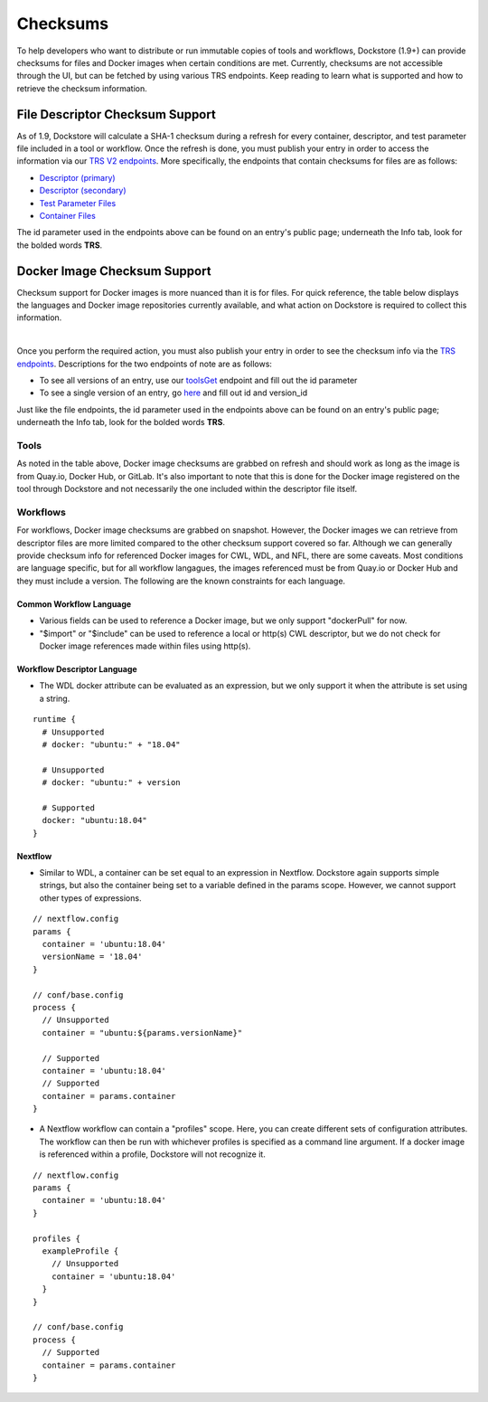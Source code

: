 #########
Checksums
#########

To help developers who want to distribute or run immutable copies of tools and workflows, Dockstore (1.9+) can provide checksums for files and Docker
images when certain conditions are met. Currently, checksums are not accessible through the UI, but can be fetched by using various TRS
endpoints. Keep reading to learn what is supported and how to retrieve the checksum information.

File Descriptor Checksum Support
================================
As of 1.9, Dockstore will calculate a SHA-1 checksum during a refresh for every container, descriptor, and test parameter file included in a
tool or workflow. Once the refresh is done, you must publish your entry in order to access the information via our `TRS V2 endpoints <https://dockstore.org/api/static/swagger-ui/index.html#/GA4GHV20>`_.
More specifically, the endpoints that contain checksums for files are as follows:

- `Descriptor (primary) <https://dockstore.org/api/static/swagger-ui/index.html#/GA4GHV20/toolsIdVersionsVersionIdTypeDescriptorGet>`_
- `Descriptor (secondary) <https://dockstore.org/api/static/swagger-ui/index.html#/GA4GHV20/toolsIdVersionsVersionIdTypeDescriptorRelativePathGet>`_
- `Test Parameter Files <https://dockstore.org/api/static/swagger-ui/index.html#/GA4GHV20/toolsIdVersionsVersionIdTypeTestsGet>`_
- `Container Files <https://dockstore.org/api/static/swagger-ui/index.html#/GA4GHV20/toolsIdVersionsVersionIdContainerfileGet>`_

The id parameter used in the endpoints above can be found on an entry's public page; underneath the Info tab, look for the bolded words **TRS**.

Docker Image Checksum Support
=============================
Checksum support for Docker images is more nuanced than it is for files. For quick reference, the table below displays the languages and
Docker image repositories currently available, and what action on Dockstore is required to collect this information.

.. raw:: html
    :file: ../_static/checksum-support.html

|

Once you perform the required action, you must also publish your entry in order to see the checksum info via the `TRS endpoints <https://dockstore.org/api/static/swagger-ui/index.html#/GA4GHV20>`_.
Descriptions for the two endpoints of note are as follows:

- To see all versions of an entry, use our `toolsGet <https://dockstore.org/api/static/swagger-ui/index.html#/GA4GHV20/toolsGet>`_  endpoint and fill out the id parameter
- To see a single version of an entry, go `here <https://dockstore.org/api/static/swagger-ui/index.html#/GA4GHV20/toolsIdVersionsVersionIdGet>`_ and fill out id and version_id

Just like the file endpoints, the id parameter used in the endpoints above can be found on an entry's public page; underneath the Info tab, look for the bolded words **TRS**.

Tools
-----
As noted in the table above, Docker image checksums are grabbed on refresh and should work as long as the image is from Quay.io, Docker Hub,
or GitLab. It's also important to note that this is done for the Docker image registered on the tool through Dockstore and not necessarily
the one included within the descriptor file itself.

Workflows
---------
For workflows, Docker image checksums are grabbed on snapshot. However, the Docker images we can retrieve from descriptor files
are more limited compared to the other checksum support covered so far. Although we can generally provide checksum info for referenced Docker
images for CWL, WDL, and NFL, there are some caveats. Most conditions are language specific, but for all workflow langagues, the images
referenced must be from Quay.io or Docker Hub and they must include a version. The following are the known constraints for each language.

.. There is a ticket to expand on when we are not able to parse the docker images. This is only what I'm fairly sure about...

Common Workflow Language
^^^^^^^^^^^^^^^^^^^^^^^^
- Various fields can be used to reference a Docker image, but we only support "dockerPull" for now.
- "$import" or "$include" can be used to reference a local or http(s) CWL descriptor, but we do not check for Docker image references made within files using http(s).

Workflow Descriptor Language
^^^^^^^^^^^^^^^^^^^^^^^^^^^^
- The WDL docker attribute can be evaluated as an expression, but we only support it when the attribute is set using a string.

::

    runtime {
      # Unsupported
      # docker: "ubuntu:" + "18.04"

      # Unsupported
      # docker: "ubuntu:" + version

      # Supported
      docker: "ubuntu:18.04"
    }

Nextflow
^^^^^^^^
- Similar to WDL, a container can be set equal to an expression in Nextflow. Dockstore again supports simple strings, but also the container being set to a variable defined in the params scope. However, we cannot support other types of expressions.

::

    // nextflow.config
    params {
      container = 'ubuntu:18.04'
      versionName = '18.04'
    }

    // conf/base.config
    process {
      // Unsupported
      container = "ubuntu:${params.versionName}"

      // Supported
      container = 'ubuntu:18.04'
      // Supported
      container = params.container
    }

- A Nextflow workflow can contain a "profiles" scope. Here, you can create different sets of configuration attributes. The workflow can then be run with whichever profiles is specified as a command line argument. If a docker image is referenced within a profile, Dockstore will not recognize it.

::

    // nextflow.config
    params {
      container = 'ubuntu:18.04'
    }

    profiles {
      exampleProfile {
        // Unsupported
        container = 'ubuntu:18.04'
      }
    }

    // conf/base.config
    process {
      // Supported
      container = params.container
    }
